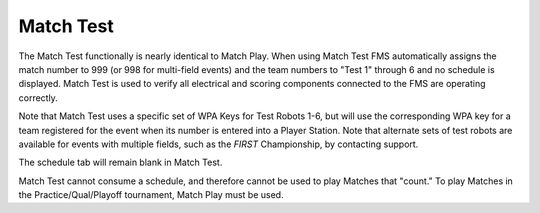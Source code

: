 .. _match-play-test:

Match Test
===========

.. image:: images/match-test-0.png

The Match Test functionally is nearly identical to Match Play. When using Match Test FMS automatically assigns the match number to 999 (or 998 for multi-field events) and the
team numbers to "Test 1" through 6 and no schedule is displayed. Match Test is used to verify all electrical and scoring components connected to the FMS are operating correctly.

Note that Match Test uses a specific set of WPA Keys for Test Robots 1-6, but will use the corresponding WPA key for a team registered for the event when its number is entered into a Player Station. Note that alternate sets of test robots are available for events with multiple fields, such as the *FIRST* Championship, by contacting support.

The schedule tab will remain blank in Match Test.

Match Test cannot consume a schedule, and therefore cannot be used to play Matches that "count." To play Matches in the Practice/Qual/Playoff tournament, Match Play must be used.

